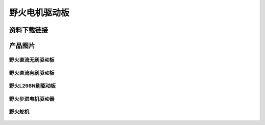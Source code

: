 野火电机驱动板
========================

资料下载链接
------------









产品图片
--------

野火直流无刷驱动板
~~~~~~~~~~~~~~~~~~~~~~~~

.. figure:: media/motor_driver/ebf_brushless.jpg
   :alt: 野火直流无刷驱动板


野火直流有刷驱动板
~~~~~~~~~~~~~~~~~~~~~~~~

.. figure:: media/motor_driver/ebf_brushed.jpg
   :alt: 野火直流有刷驱动板


野火L298N刷驱动板
~~~~~~~~~~~~~~~~~~~~~~~~

.. figure:: media/motor_driver/ebf_l298n.jpg
   :alt: 野火L298N刷驱动板


野火步进电机驱动器
~~~~~~~~~~~~~~~~~~~~~~~~

.. figure:: media/motor_driver/步进电机驱动器_EBF-MSD4805.jpg
   :alt: 野火步进电机驱动器  



野火舵机
~~~~~~~~~~~~~~~~~~~~~~~~

.. figure:: media/motor_driver/ebf_steering.jpg
   :alt: 野火舵机   
     